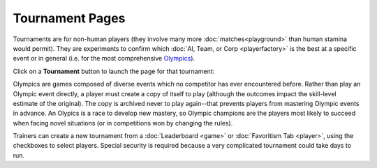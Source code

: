 ================
Tournament Pages
================

Tournaments are for non-human players (they involve many more :doc:`matches<playground>`  
than human stamina would permit). They are experiments to confirm 
which :doc:`AI, Team, or Corp <playerfactory>` is the best at a specific event or 
in general (i.e. for the most comprehensive Olympics_).  

Click on a **Tournament** button |tournamentbutton| to launch the page 
for that tournament: 

.. image:: releases/images/Beryllium.png

.. _Olympics:
Olympics are games composed of diverse events which no competitor
has ever encountered before. Rather than play an Olympic event 
directly, a player must create a copy of itself to play (although the
outcomes impact the skill-level estimate of the original). The copy is 
archived never to play again--that prevents players from mastering 
Olympic events in advance. An Olypics is a race to develop new mastery, 
so Olympic champions are the players most likely to succeed when facing 
novel situations (or in competitions won by changing the rules). 

Trainers can create a new tournament from a :doc:`Leaderboard <game>` or 
:doc:`Favoritism Tab <player>`, using the checkboxes to select players. Special
security is required because a very complicated tournament could take 
days to run.  

.. |tournamentbutton| image:: releases/images/tournamentbutton.png
